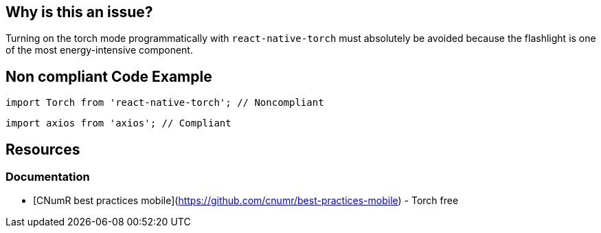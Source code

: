 :!sectids:

== Why is this an issue?

Turning on the torch mode programmatically with `react-native-torch` must absolutely be avoided because the flashlight is one of the most energy-intensive component.

## Non compliant Code Example

[source,js,data-diff-id="2",data-diff-type="noncompliant"]
----
import Torch from 'react-native-torch'; // Noncompliant
----

[source,js,data-diff-id="2",data-diff-type="compliant"]
----
import axios from 'axios'; // Compliant
----

== Resources

=== Documentation

- [CNumR best practices mobile](https://github.com/cnumr/best-practices-mobile) - Torch free